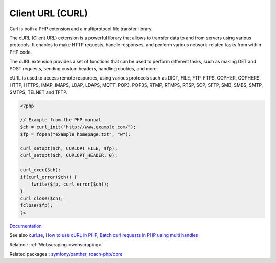 .. _curl:
.. meta::
	:description:
		Client URL (CURL): Curl is both a PHP extension and a multiprotocol file transfer library.
	:twitter:card: summary_large_image
	:twitter:site: @exakat
	:twitter:title: Client URL (CURL)
	:twitter:description: Client URL (CURL): Curl is both a PHP extension and a multiprotocol file transfer library
	:twitter:creator: @exakat
	:twitter:image:src: https://php-dictionary.readthedocs.io/en/latest/_static/logo.png
	:og:image: https://php-dictionary.readthedocs.io/en/latest/_static/logo.png
	:og:title: Client URL (CURL)
	:og:type: article
	:og:description: Curl is both a PHP extension and a multiprotocol file transfer library
	:og:url: https://php-dictionary.readthedocs.io/en/latest/dictionary/curl.ini.html
	:og:locale: en
.. raw:: html

	<script type="application/ld+json">{"@context":"https:\/\/schema.org","@graph":[{"@type":"WebPage","@id":"https:\/\/php-dictionary.readthedocs.io\/en\/latest\/tips\/debug_zval_dump.html","url":"https:\/\/php-dictionary.readthedocs.io\/en\/latest\/tips\/debug_zval_dump.html","name":"Client URL (CURL)","isPartOf":{"@id":"https:\/\/www.exakat.io\/"},"datePublished":"Mon, 05 May 2025 11:21:19 +0000","dateModified":"Mon, 05 May 2025 11:21:19 +0000","description":"Curl is both a PHP extension and a multiprotocol file transfer library","inLanguage":"en-US","potentialAction":[{"@type":"ReadAction","target":["https:\/\/php-dictionary.readthedocs.io\/en\/latest\/dictionary\/Client URL (CURL).html"]}]},{"@type":"WebSite","@id":"https:\/\/www.exakat.io\/","url":"https:\/\/www.exakat.io\/","name":"Exakat","description":"Smart PHP static analysis","inLanguage":"en-US"}]}</script>


Client URL (CURL)
-----------------

Curl is both a PHP extension and a multiprotocol file transfer library. 

The cURL (Client URL) extension is a powerful library that allows to transfer data to and from servers using various protocols. It enables to make HTTP requests, handle responses, and perform various network-related tasks from within PHP code.

The cURL extension provides a set of functions that can be used to perform different tasks, such as making GET and POST requests, sending custom headers, handling cookies, and more. 

cURL is used to access remote resources, using various protocols such as DICT, FILE, FTP, FTPS, GOPHER, GOPHERS, HTTP, HTTPS, IMAP, IMAPS, LDAP, LDAPS, MQTT, POP3, POP3S, RTMP, RTMPS, RTSP, SCP, SFTP, SMB, SMBS, SMTP, SMTPS, TELNET and TFTP. 

.. code-block:: php
   
   <?php
   
   // Example from the PHP manual
   $ch = curl_init("http://www.example.com/");
   $fp = fopen("example_homepage.txt", "w");
   
   curl_setopt($ch, CURLOPT_FILE, $fp);
   curl_setopt($ch, CURLOPT_HEADER, 0);
   
   curl_exec($ch);
   if(curl_error($ch)) {
       fwrite($fp, curl_error($ch));
   }
   curl_close($ch);
   fclose($fp);
   ?>


`Documentation <https://www.php.net/manual/en/book.curl.php>`__

See also `curl.se <https://curl.se/>`_, `How to use cURL in PHP <https://dev.to/serpapi/how-to-use-curl-in-php-2aga>`_, `Batch curl requests in PHP using multi handles <https://dev.to/danrot90/batch-curl-requests-in-php-using-multi-handles-3jg6>`_

Related : :ref:`Webscraping <webscraping>`

Related packages : `symfony/panther <https://packagist.org/packages/symfony/panther>`_, `roach-php/core <https://packagist.org/packages/roach-php/core>`_
